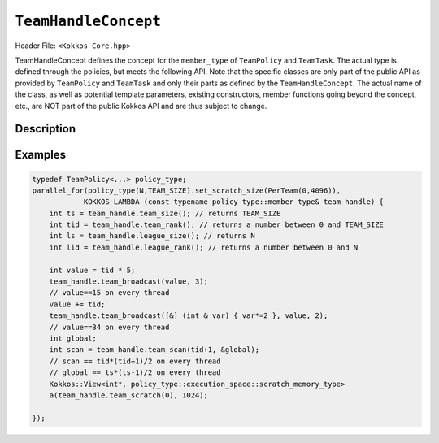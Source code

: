``TeamHandleConcept``
=====================

.. role:: cpp(code)
    :language: cpp

Header File: ``<Kokkos_Core.hpp>``

TeamHandleConcept defines the concept for the ``member_type`` of ``TeamPolicy`` and ``TeamTask``.
The actual type is defined through the policies, but meets the following API.
Note that the specific classes are only part of the public API as provided by ``TeamPolicy`` and
``TeamTask`` and only their parts as defined by the ``TeamHandleConcept``.
The actual name of the class, as well as potential template parameters, existing
constructors, member functions going beyond the concept, etc., are NOT part of the public Kokkos API
and are thus subject to change.


Description
-----------

.. cpp:class:: TeamHandleConcept


   .. rubric:: Public nested aliases

   .. cpp:type:: execution_space

      Specifies the `execution space <https://kokkos.github.io/kokkos-core-wiki/API/core/execution_spaces.html>`_ associated to the team

   .. cpp:type:: scratch_memory_space

      The scratch memory space associated to this team's execution space

   .. rubric:: Constructors

   .. cpp:function:: TeamHandleConcept() = default

      Default constructor.

   .. cpp:function:: TeamHandleConcept( TeamHandleConcept && ) = default

      Move constructor.

   .. cpp:function:: TeamHandleConcept( TeamHandleConcept const & ) = default

      Copy constructor.

   .. cpp:function:: ~TeamHandleConcept() = default

      Destructor.

   .. rubric:: Assignment

   .. cpp:function:: TeamHandleConcept & operator = ( TeamHandleConcept && ) = default

      Move assignment.

   .. cpp:function:: TeamHandleConcept & operator = ( TeamHandleConcept const & ) = default

      Assignment operators. Returns: ``*this``.

   .. rubric:: Index Queries

   .. cpp:function:: KOKKOS_INLINE_FUNCTION int team_rank() const noexcept ;

      Returns: the index ``i`` of the calling thread within the team with ``0 <= i < team_size()``

   .. cpp:function:: KOKKOS_INLINE_FUNCTION int team_size() const noexcept ;

      Returns: the number of threads associated with the team.

   .. cpp:function:: KOKKOS_INLINE_FUNCTION int league_rank() const noexcept ;

      Returns: the index ``i`` of the calling team within the league with ``0 <= i < league_size()``

   .. cpp:function:: KOKKOS_INLINE_FUNCTION int league_size() const noexcept ;

      Returns: the number of teams/workitems launched in the kernel.


   .. rubric:: Scratch Space Control

   .. cpp:function:: KOKKOS_INLINE_FUNCTION const scratch_memory_space & team_shmem() const ;

      Equivalent to calling ``team_scratch(0)``.

   .. cpp:function:: KOKKOS_INLINE_FUNCTION const scratch_memory_space & team_scratch(int level) const ;

      This function returns a scratch memory handle shared by all threads in a team, which allows access to scratch memory.
      This handle can be given as the first argument to a ``Kokkos::View`` to make it use scratch memory.

      - ``level``: The level of requested scratch memory is either ``0`` or ``1``.

      - Returns: a scratch memory handle to the team shared scratch memory specified by level.

   .. cpp:function:: KOKKOS_INLINE_FUNCTION const scratch_memory_space & thread_scratch(int level) const ;

      This function returns a scratch memory handle specific to the calling thread,
      which allows access to its private scratch memory. This handle can be given as the
      first argument to a ``Kokkos::View`` to make it use scratch memory.

      - ``level``: The level of requested scratch memory is either ``0`` or ``1``.

      - Returns: a scratch memory handle to the thread scratch memory specified by level.


   .. rubric:: Team Collective Operations

   The following functions must be called collectively by all members of a team.
   These calls must be lexically the same call, i.e. it is not legal to have some members of a team call
   a collective in one branch and the others in another branch of the code (see example).

   .. cpp:function:: KOKKOS_INLINE_FUNCTION void team_barrier() const noexcept ;

      All members of the team wait at the barrier, until the whole team arrived. This also issues a memory fence.

   .. cpp:function:: template<typename T> KOKKOS_INLINE_FUNCTION void team_broadcast( T & value , const int source_team_rank ) const noexcept;

      After this call ``var`` contains for every member of the team the value of ``var`` from the thread for which ``team_rank() == source_team_rank``.

      - ``var``: a variable of type ``T`` which gets overwritten by the value of ``var`` from the source rank.

      - ``source_team_rank``: identifies the broadcasting member of the team.

   .. cpp:function:: template<class Closure, typename T> KOKKOS_INLINE_FUNCTION void team_broadcast( Closure const & f , T & value , const int source_team_rank) const noexcept;

      After this call ``var`` contains for every member of the team the value of ``var`` from the thread for which ``team_rank() == source_team_rank`` after applying ``f``.

      - ``f``: a function object with an ``void operator() ( T & )`` which is applied to ``var`` before broadcasting it.

      - ``var``: a variable of type ``T`` which gets overwritten by the value of ``f(var)`` from the source rank.

      - ``source_team_rank``: identifies the broadcasting member of the team.

   .. cpp:function:: template< typename ReducerType> KOKKOS_INLINE_FUNCTION void team_reduce( ReducerType const & reducer ) const noexcept;

      Performs a reduction across all members of the team as specified by ``reducer``. ``ReducerType`` must meet the concept of ``Kokkos::Reducer``.

   .. cpp:function:: template< typename T > KOKKOS_INLINE_FUNCTION T team_scan( T const & value , T * const global = 0 ) const noexcept;

      Performs an exclusive scan over the ``var`` provided by the team members. Let ``t = team_rank()`` and ``VALUES[t]`` the value of ``var`` from thread ``t``.

      - Returns: ``VALUES[0]`` + ``VALUES[1]`` + ``...`` + ``VALUES[t-1]`` or zero for ``t==0``.

      - ``global`` if provided will be set to ``VALUES[0]`` + ``VALUES[1]`` + ``...`` + ``VALUES[team_size()-1]``,
	must be the same pointer for every team member.

Examples
--------

.. code-block:: cpp

    typedef TeamPolicy<...> policy_type;
    parallel_for(policy_type(N,TEAM_SIZE).set_scratch_size(PerTeam(0,4096)),
                KOKKOS_LAMBDA (const typename policy_type::member_type& team_handle) {
        int ts = team_handle.team_size(); // returns TEAM_SIZE
        int tid = team_handle.team_rank(); // returns a number between 0 and TEAM_SIZE
        int ls = team_handle.league_size(); // returns N
        int lid = team_handle.league_rank(); // returns a number between 0 and N

        int value = tid * 5;
        team_handle.team_broadcast(value, 3);
        // value==15 on every thread
        value += tid;
        team_handle.team_broadcast([&] (int & var) { var*=2 }, value, 2);
        // value==34 on every thread
        int global;
        int scan = team_handle.team_scan(tid+1, &global);
        // scan == tid*(tid+1)/2 on every thread
        // global == ts*(ts-1)/2 on every thread
        Kokkos::View<int*, policy_type::execution_space::scratch_memory_type>
        a(team_handle.team_scratch(0), 1024);

    });
